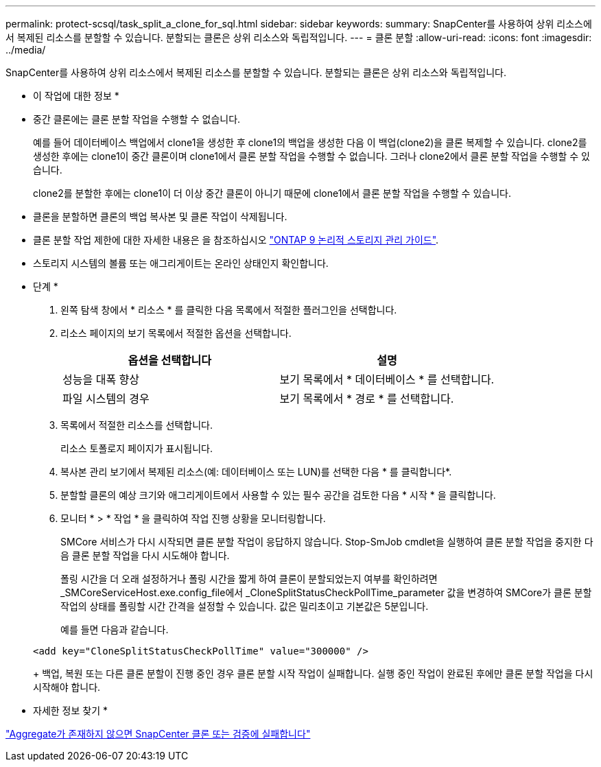 ---
permalink: protect-scsql/task_split_a_clone_for_sql.html 
sidebar: sidebar 
keywords:  
summary: SnapCenter를 사용하여 상위 리소스에서 복제된 리소스를 분할할 수 있습니다. 분할되는 클론은 상위 리소스와 독립적입니다. 
---
= 클론 분할
:allow-uri-read: 
:icons: font
:imagesdir: ../media/


[role="lead"]
SnapCenter를 사용하여 상위 리소스에서 복제된 리소스를 분할할 수 있습니다. 분할되는 클론은 상위 리소스와 독립적입니다.

* 이 작업에 대한 정보 *

* 중간 클론에는 클론 분할 작업을 수행할 수 없습니다.
+
예를 들어 데이터베이스 백업에서 clone1을 생성한 후 clone1의 백업을 생성한 다음 이 백업(clone2)을 클론 복제할 수 있습니다. clone2를 생성한 후에는 clone1이 중간 클론이며 clone1에서 클론 분할 작업을 수행할 수 없습니다. 그러나 clone2에서 클론 분할 작업을 수행할 수 있습니다.

+
clone2를 분할한 후에는 clone1이 더 이상 중간 클론이 아니기 때문에 clone1에서 클론 분할 작업을 수행할 수 있습니다.

* 클론을 분할하면 클론의 백업 복사본 및 클론 작업이 삭제됩니다.
* 클론 분할 작업 제한에 대한 자세한 내용은 을 참조하십시오 http://docs.netapp.com/ontap-9/topic/com.netapp.doc.dot-cm-vsmg/home.html["ONTAP 9 논리적 스토리지 관리 가이드"^].
* 스토리지 시스템의 볼륨 또는 애그리게이트는 온라인 상태인지 확인합니다.


* 단계 *

. 왼쪽 탐색 창에서 * 리소스 * 를 클릭한 다음 목록에서 적절한 플러그인을 선택합니다.
. 리소스 페이지의 보기 목록에서 적절한 옵션을 선택합니다.
+
|===
| 옵션을 선택합니다 | 설명 


 a| 
성능을 대폭 향상
 a| 
보기 목록에서 * 데이터베이스 * 를 선택합니다.



 a| 
파일 시스템의 경우
 a| 
보기 목록에서 * 경로 * 를 선택합니다.

|===
. 목록에서 적절한 리소스를 선택합니다.
+
리소스 토폴로지 페이지가 표시됩니다.

. 복사본 관리 보기에서 복제된 리소스(예: 데이터베이스 또는 LUN)를 선택한 다음 * 를 클릭합니다image:../media/split_cone.gif[""]*.
. 분할할 클론의 예상 크기와 애그리게이트에서 사용할 수 있는 필수 공간을 검토한 다음 * 시작 * 을 클릭합니다.
. 모니터 * > * 작업 * 을 클릭하여 작업 진행 상황을 모니터링합니다.
+
SMCore 서비스가 다시 시작되면 클론 분할 작업이 응답하지 않습니다. Stop-SmJob cmdlet을 실행하여 클론 분할 작업을 중지한 다음 클론 분할 작업을 다시 시도해야 합니다.

+
폴링 시간을 더 오래 설정하거나 폴링 시간을 짧게 하여 클론이 분할되었는지 여부를 확인하려면 _SMCoreServiceHost.exe.config_file에서 _CloneSplitStatusCheckPollTime_parameter 값을 변경하여 SMCore가 클론 분할 작업의 상태를 폴링할 시간 간격을 설정할 수 있습니다. 값은 밀리초이고 기본값은 5분입니다.

+
예를 들면 다음과 같습니다.

+
[listing]
----
<add key="CloneSplitStatusCheckPollTime" value="300000" />
----
+
백업, 복원 또는 다른 클론 분할이 진행 중인 경우 클론 분할 시작 작업이 실패합니다. 실행 중인 작업이 완료된 후에만 클론 분할 작업을 다시 시작해야 합니다.



* 자세한 정보 찾기 *

https://kb.netapp.com/Advice_and_Troubleshooting/Data_Protection_and_Security/SnapCenter/SnapCenter_clone_or_verfication_fails_with_aggregate_does_not_exist["Aggregate가 존재하지 않으면 SnapCenter 클론 또는 검증에 실패합니다"]
